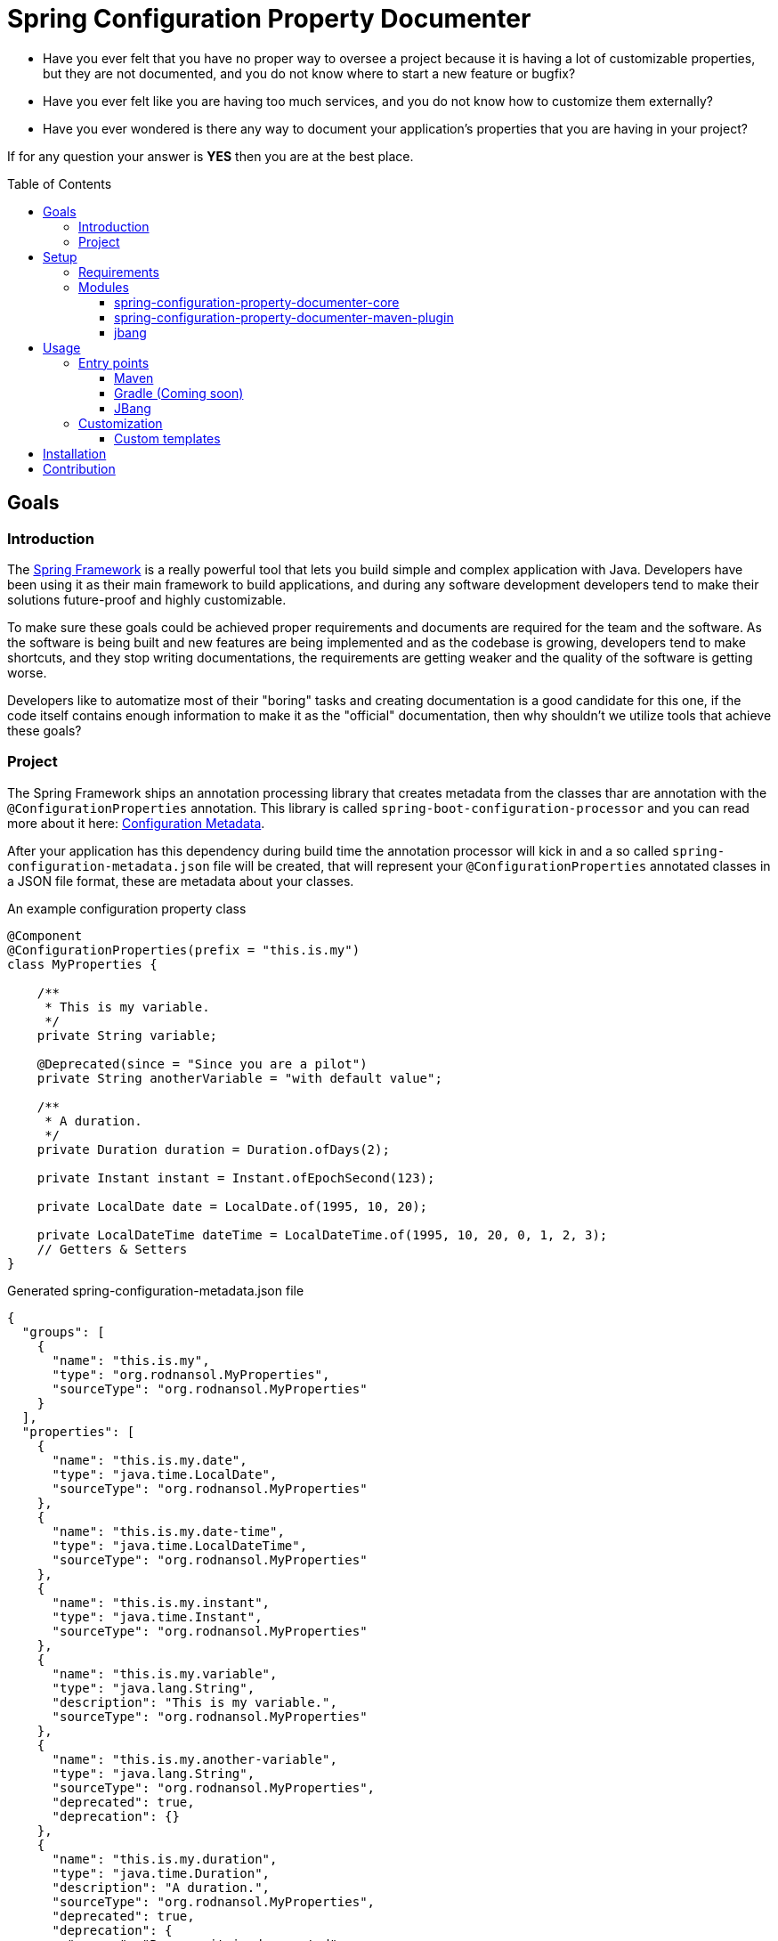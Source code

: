 = Spring Configuration Property Documenter
:toc:
:toc-placement!:
:toclevels: 4

- Have you ever felt that you have no proper way to oversee a project because it is having a lot of customizable properties, but they are not documented, and you do not know where to start a new feature or bugfix?

- Have you ever felt like you are having too much services, and you do not know how to customize them externally?

- Have you ever wondered is there any way to document your application's properties that you are having in your project?

If for any question your answer is *YES* then you are at the best place.

toc::[]

== Goals

=== Introduction
The https://docs.spring.io/spring-framework/docs/current/reference/html/index.html[Spring Framework] is a really powerful tool that lets you build simple and complex application with Java. Developers have been using it as their main framework to build applications, and during any software development developers tend to make their solutions future-proof and highly customizable.

To make sure these goals could be achieved proper requirements and documents are required for the team and the software. As the software is being built and new features are being implemented and as the codebase is growing, developers tend to make shortcuts, and they stop writing documentations, the requirements are getting weaker and the quality of the software is getting worse.

Developers like to automatize most of their "boring" tasks and creating documentation is a good candidate for this one, if the code itself contains enough information to make it as the "official" documentation, then why shouldn't we utilize tools that achieve these goals?

=== Project
The Spring Framework ships an annotation processing library that creates metadata from the classes thar are annotation with the `@ConfigurationProperties` annotation. This library is called `spring-boot-configuration-processor` and you can read more about it here: https://docs.spring.io/spring-boot/docs/current/reference/html/configuration-metadata.html[Configuration Metadata].

After your application has this dependency during build time the annotation processor will kick in and a so called `spring-configuration-metadata.json` file will be created, that will represent your `@ConfigurationProperties` annotated classes in a JSON file format, these are metadata about your classes.

.An example configuration property class
[source,java]
----
@Component
@ConfigurationProperties(prefix = "this.is.my")
class MyProperties {

    /**
     * This is my variable.
     */
    private String variable;

    @Deprecated(since = "Since you are a pilot")
    private String anotherVariable = "with default value";

    /**
     * A duration.
     */
    private Duration duration = Duration.ofDays(2);

    private Instant instant = Instant.ofEpochSecond(123);

    private LocalDate date = LocalDate.of(1995, 10, 20);

    private LocalDateTime dateTime = LocalDateTime.of(1995, 10, 20, 0, 1, 2, 3);
    // Getters & Setters
}
----

.Generated spring-configuration-metadata.json file
[source,json]
----
{
  "groups": [
    {
      "name": "this.is.my",
      "type": "org.rodnansol.MyProperties",
      "sourceType": "org.rodnansol.MyProperties"
    }
  ],
  "properties": [
    {
      "name": "this.is.my.date",
      "type": "java.time.LocalDate",
      "sourceType": "org.rodnansol.MyProperties"
    },
    {
      "name": "this.is.my.date-time",
      "type": "java.time.LocalDateTime",
      "sourceType": "org.rodnansol.MyProperties"
    },
    {
      "name": "this.is.my.instant",
      "type": "java.time.Instant",
      "sourceType": "org.rodnansol.MyProperties"
    },
    {
      "name": "this.is.my.variable",
      "type": "java.lang.String",
      "description": "This is my variable.",
      "sourceType": "org.rodnansol.MyProperties"
    },
    {
      "name": "this.is.my.another-variable",
      "type": "java.lang.String",
      "sourceType": "org.rodnansol.MyProperties",
      "deprecated": true,
      "deprecation": {}
    },
    {
      "name": "this.is.my.duration",
      "type": "java.time.Duration",
      "description": "A duration.",
      "sourceType": "org.rodnansol.MyProperties",
      "deprecated": true,
      "deprecation": {
        "reason": "Because it is deprecated",
        "replacement": "instant"
      }
    }
  ],
  "hints": []
}
----

This tool is going to read and process this metadata file, and it is able to generate shiny "documentations" in different formats.

This tool will let you create:

- *Markdown*
- *AsciiDoc*
- *HTML*
- _More to come..._

styled documents about your configuration properties.

You can use our <<Maven>> plugin or our <<Gradle (coming soon)>> plugin to utilize the document generation tool.

WARNING: Until the Gradle plugin is not available you can use the <<JBang>> script for your Gradle projects.

Check out the https://github.com/rodnansol/spring-configuration-property-documenter/tree/master/samples[samples] folder for the different samples.


== Setup
=== Requirements

The tool has been built with Java and there are different entry points to it, but to be able to use it there are a few requirements:

- Java 11
- In case of a Maven project you need Maven 3 at least.

=== Modules

The project is currently having the following modules:

- <<core>>
- <<maven-plugin>>
- <<jbang-module>> (Not Maven Module)

[#core]
==== spring-configuration-property-documenter-core
This Maven module contains the "core" codebase for the whole project, other modules are just entry points to this core module.

[#maven-plugin]
==== spring-configuration-property-documenter-maven-plugin
This Maven module is a Maven plugin implementation, please check the <<Maven>> part for the available goals and configuration.

[#jbang-module]
==== jbang
If you are not willing to use the Maven/Gradle plugin (that is coming soon), and you are familiar with JBang you can use this module where a `PropertyDocumenter` script is resides, to have a new entry point to the tool. Please read the <<JBang>> for more information.

== Usage

As said before the tool can be executed by multiple tools, by far probably the most convenient is going to be the Maven and Gradle plugin, but we offer another approach with https://www.jbang.dev/[JBang].

=== Entry points

==== <<docs/maven-plugin.adoc, Maven>>

==== <<docs/gradle-plugin.adoc, Gradle (Coming soon)>>

==== <<docs/include::docs/usage-jbang.adoc, JBang>>

=== Customization
==== Custom templates

== Installation

== Contribution
